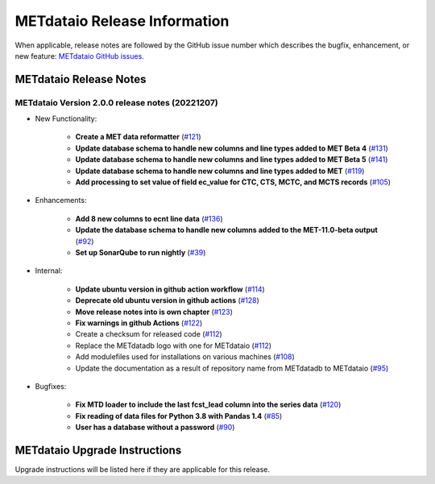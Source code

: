 *****************************
METdataio Release Information
*****************************

When applicable, release notes are followed by the GitHub issue number which
describes the bugfix, enhancement, or new feature:
`METdataio GitHub issues. <https://github.com/dtcenter/METdataio/issues>`_

METdataio Release Notes
=======================

METdataio Version 2.0.0 release notes (20221207)
------------------------------------------------------

* New Functionality:

    * **Create a MET data reformatter**
      (`#121 <https://github.com/dtcenter/METdataio/issues/121>`_)

    * **Update database schema to handle new columns and line types added to MET Beta 4**
      (`#131 <https://github.com/dtcenter/METdataio/issues/131>`_)

    * **Update database schema to handle new columns and line types added to MET Beta 5**
      (`#141 <https://github.com/dtcenter/METdataio/issues/141>`_)

    * **Update database schema to handle new columns and line types added to MET**
      (`#119 <https://github.com/dtcenter/METdataio/issues/119>`_)

    * **Add processing to set value of field ec_value for CTC,
      CTS, MCTC, and MCTS records**
      (`#105 <https://github.com/dtcenter/METdataio/issues/105>`_)






* Enhancements:

    * **Add 8 new columns to ecnt line data**
      (`#136 <https://github.com/dtcenter/METdataio/issues/136>`_)

    * **Update the database schema to handle new columns added to the
      MET-11.0-beta output**
      (`#92 <https://github.com/dtcenter/METdataio/issues/92>`_)

    * **Set up SonarQube to run nightly**
      (`#39 <https://github.com/dtcenter/METplus-Internal/issues/39>`_)


* Internal:

    * **Update ubuntu version in github action workflow**
      (`#114 <https://github.com/dtcenter/METdataio/issues/114>`_)

    * **Deprecate old ubuntu version in github actions**
      (`#128 <https://github.com/dtcenter/METdataio/issues/128>`_)

    * **Move release notes into is own chapter**
      (`#123 <https://github.com/dtcenter/METdataio/issues/123>`_)

    * **Fix warnings in github Actions**
      (`#122 <https://github.com/dtcenter/METdataio/issues/122>`_)

    * Create a checksum for released code
      (`#112 <https://github.com/dtcenter/METdataio/issues/112>`_)

    * Replace the METdatadb logo with one for METdataio
      (`#112 <https://github.com/dtcenter/METdataio/issues/112>`_)

    * Add modulefiles used for installations on various machines
      (`#108 <https://github.com/dtcenter/METdataio/issues/108>`_)

    * Update the documentation as a result of repository name
      from METdatadb to METdataio
      (`#95 <https://github.com/dtcenter/METdataio/issues/95>`_)


* Bugfixes:

    * **Fix MTD loader to include the last fcst_lead column into the series data**
      (`#120 <https://github.com/dtcenter/METdataio/issues/120>`_)

    * **Fix reading of data files for Python 3.8 with Pandas 1.4**
      (`#85 <https://github.com/dtcenter/METdataio/issues/85>`_)

    * **User has a database without a password**
      (`#90 <https://github.com/dtcenter/METdataio/issues/90>`_)









METdataio Upgrade Instructions
==============================

Upgrade instructions will be listed here if they are
applicable for this release.
